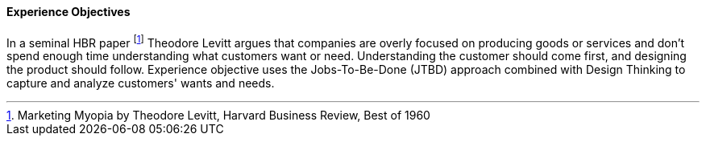 //:sectnums:
//:doctype: book
//:reproducible:

[[experience-objectives]]
==== Experience Objectives
//:toc: preamble
//xref:o-aaf-deployment[o-aaf-deployment-vision]

In a seminal HBR paper footnote:[Marketing Myopia
by Theodore Levitt, Harvard Business Review, Best of 1960] Theodore Levitt argues that companies are overly focused on producing goods or services and don’t spend enough time understanding what customers want or need. Understanding the customer should come first, and designing the product should follow. Experience objective uses the Jobs-To-Be-Done (JTBD) approach combined with Design Thinking to capture and analyze customers' wants and needs.